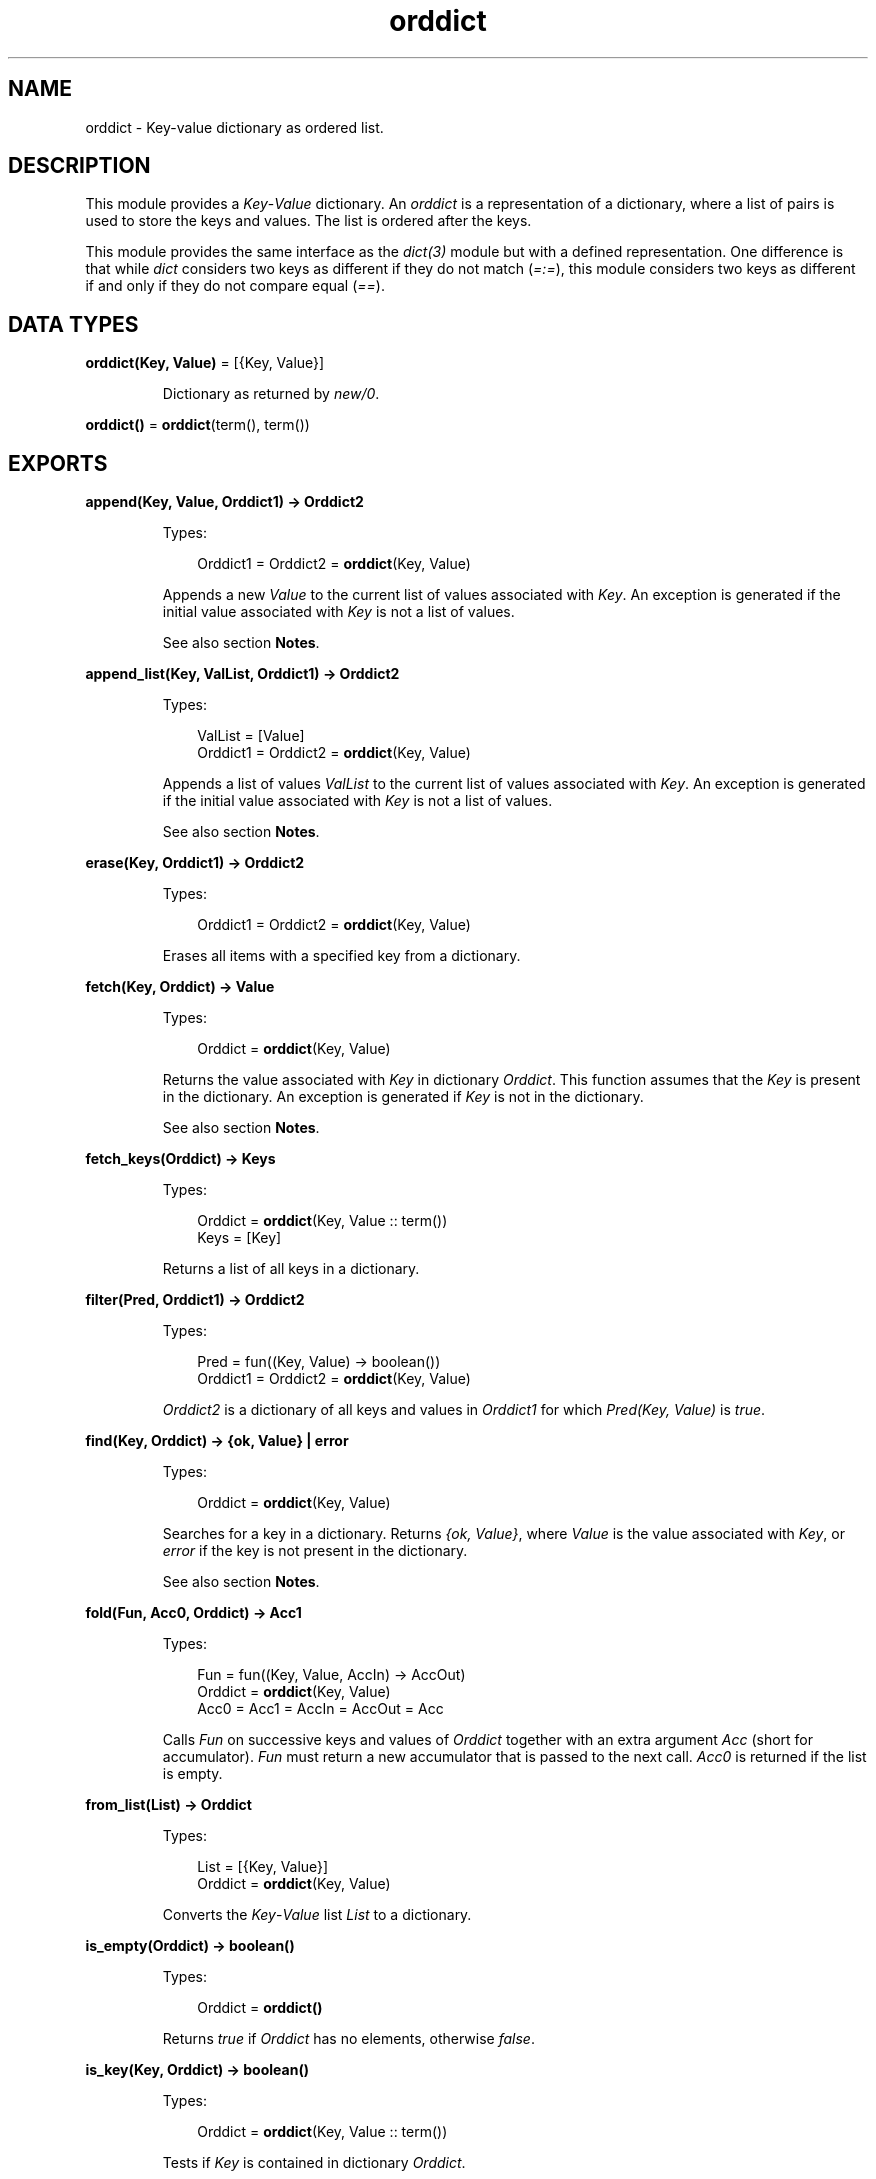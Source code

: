 .TH orddict 3 "stdlib 3.3" "Ericsson AB" "Erlang Module Definition"
.SH NAME
orddict \- Key-value dictionary as ordered list.
.SH DESCRIPTION
.LP
This module provides a \fIKey\fR\&-\fIValue\fR\& dictionary\&. An \fIorddict\fR\& is a representation of a dictionary, where a list of pairs is used to store the keys and values\&. The list is ordered after the keys\&.
.LP
This module provides the same interface as the \fB\fIdict(3)\fR\&\fR\& module but with a defined representation\&. One difference is that while \fIdict\fR\& considers two keys as different if they do not match (\fI=:=\fR\&), this module considers two keys as different if and only if they do not compare equal (\fI==\fR\&)\&.
.SH DATA TYPES
.nf

\fBorddict(Key, Value)\fR\& = [{Key, Value}]
.br
.fi
.RS
.LP
Dictionary as returned by \fB\fInew/0\fR\&\fR\&\&.
.RE
.nf

\fBorddict()\fR\& = \fBorddict\fR\&(term(), term())
.br
.fi
.SH EXPORTS
.LP
.nf

.B
append(Key, Value, Orddict1) -> Orddict2
.br
.fi
.br
.RS
.LP
Types:

.RS 3
Orddict1 = Orddict2 = \fBorddict\fR\&(Key, Value)
.br
.RE
.RE
.RS
.LP
Appends a new \fIValue\fR\& to the current list of values associated with \fIKey\fR\&\&. An exception is generated if the initial value associated with \fIKey\fR\& is not a list of values\&.
.LP
See also section \fBNotes\fR\&\&.
.RE
.LP
.nf

.B
append_list(Key, ValList, Orddict1) -> Orddict2
.br
.fi
.br
.RS
.LP
Types:

.RS 3
ValList = [Value]
.br
Orddict1 = Orddict2 = \fBorddict\fR\&(Key, Value)
.br
.RE
.RE
.RS
.LP
Appends a list of values \fIValList\fR\& to the current list of values associated with \fIKey\fR\&\&. An exception is generated if the initial value associated with \fIKey\fR\& is not a list of values\&.
.LP
See also section \fBNotes\fR\&\&.
.RE
.LP
.nf

.B
erase(Key, Orddict1) -> Orddict2
.br
.fi
.br
.RS
.LP
Types:

.RS 3
Orddict1 = Orddict2 = \fBorddict\fR\&(Key, Value)
.br
.RE
.RE
.RS
.LP
Erases all items with a specified key from a dictionary\&.
.RE
.LP
.nf

.B
fetch(Key, Orddict) -> Value
.br
.fi
.br
.RS
.LP
Types:

.RS 3
Orddict = \fBorddict\fR\&(Key, Value)
.br
.RE
.RE
.RS
.LP
Returns the value associated with \fIKey\fR\& in dictionary \fIOrddict\fR\&\&. This function assumes that the \fIKey\fR\& is present in the dictionary\&. An exception is generated if \fIKey\fR\& is not in the dictionary\&.
.LP
See also section \fBNotes\fR\&\&.
.RE
.LP
.nf

.B
fetch_keys(Orddict) -> Keys
.br
.fi
.br
.RS
.LP
Types:

.RS 3
Orddict = \fBorddict\fR\&(Key, Value :: term())
.br
Keys = [Key]
.br
.RE
.RE
.RS
.LP
Returns a list of all keys in a dictionary\&.
.RE
.LP
.nf

.B
filter(Pred, Orddict1) -> Orddict2
.br
.fi
.br
.RS
.LP
Types:

.RS 3
Pred = fun((Key, Value) -> boolean())
.br
Orddict1 = Orddict2 = \fBorddict\fR\&(Key, Value)
.br
.RE
.RE
.RS
.LP
\fIOrddict2\fR\& is a dictionary of all keys and values in \fIOrddict1\fR\& for which \fIPred(Key, Value)\fR\& is \fItrue\fR\&\&.
.RE
.LP
.nf

.B
find(Key, Orddict) -> {ok, Value} | error
.br
.fi
.br
.RS
.LP
Types:

.RS 3
Orddict = \fBorddict\fR\&(Key, Value)
.br
.RE
.RE
.RS
.LP
Searches for a key in a dictionary\&. Returns \fI{ok, Value}\fR\&, where \fIValue\fR\& is the value associated with \fIKey\fR\&, or \fIerror\fR\& if the key is not present in the dictionary\&.
.LP
See also section \fBNotes\fR\&\&.
.RE
.LP
.nf

.B
fold(Fun, Acc0, Orddict) -> Acc1
.br
.fi
.br
.RS
.LP
Types:

.RS 3
Fun = fun((Key, Value, AccIn) -> AccOut)
.br
Orddict = \fBorddict\fR\&(Key, Value)
.br
Acc0 = Acc1 = AccIn = AccOut = Acc
.br
.RE
.RE
.RS
.LP
Calls \fIFun\fR\& on successive keys and values of \fIOrddict\fR\& together with an extra argument \fIAcc\fR\& (short for accumulator)\&. \fIFun\fR\& must return a new accumulator that is passed to the next call\&. \fIAcc0\fR\& is returned if the list is empty\&.
.RE
.LP
.nf

.B
from_list(List) -> Orddict
.br
.fi
.br
.RS
.LP
Types:

.RS 3
List = [{Key, Value}]
.br
Orddict = \fBorddict\fR\&(Key, Value)
.br
.RE
.RE
.RS
.LP
Converts the \fIKey\fR\&-\fIValue\fR\& list \fIList\fR\& to a dictionary\&.
.RE
.LP
.nf

.B
is_empty(Orddict) -> boolean()
.br
.fi
.br
.RS
.LP
Types:

.RS 3
Orddict = \fBorddict()\fR\&
.br
.RE
.RE
.RS
.LP
Returns \fItrue\fR\& if \fIOrddict\fR\& has no elements, otherwise \fIfalse\fR\&\&.
.RE
.LP
.nf

.B
is_key(Key, Orddict) -> boolean()
.br
.fi
.br
.RS
.LP
Types:

.RS 3
Orddict = \fBorddict\fR\&(Key, Value :: term())
.br
.RE
.RE
.RS
.LP
Tests if \fIKey\fR\& is contained in dictionary \fIOrddict\fR\&\&.
.RE
.LP
.nf

.B
map(Fun, Orddict1) -> Orddict2
.br
.fi
.br
.RS
.LP
Types:

.RS 3
Fun = fun((Key, Value1) -> Value2)
.br
Orddict1 = \fBorddict\fR\&(Key, Value1)
.br
Orddict2 = \fBorddict\fR\&(Key, Value2)
.br
.RE
.RE
.RS
.LP
Calls \fIFun\fR\& on successive keys and values of \fIOrddict1\fR\& tvo return a new value for each key\&.
.RE
.LP
.nf

.B
merge(Fun, Orddict1, Orddict2) -> Orddict3
.br
.fi
.br
.RS
.LP
Types:

.RS 3
Fun = fun((Key, Value1, Value2) -> Value)
.br
Orddict1 = \fBorddict\fR\&(Key, Value1)
.br
Orddict2 = \fBorddict\fR\&(Key, Value2)
.br
Orddict3 = \fBorddict\fR\&(Key, Value)
.br
.RE
.RE
.RS
.LP
Merges two dictionaries, \fIOrddict1\fR\& and \fIOrddict2\fR\&, to create a new dictionary\&. All the \fIKey\fR\&-\fIValue\fR\& pairs from both dictionaries are included in the new dictionary\&. If a key occurs in both dictionaries, \fIFun\fR\& is called with the key and both values to return a new value\&. \fImerge/3\fR\& can be defined as follows, but is faster:
.LP
.nf

merge(Fun, D1, D2) ->
    fold(fun (K, V1, D) ->
                 update(K, fun (V2) -> Fun(K, V1, V2) end, V1, D)
         end, D2, D1).
.fi
.RE
.LP
.nf

.B
new() -> orddict()
.br
.fi
.br
.RS
.LP
Creates a new dictionary\&.
.RE
.LP
.nf

.B
size(Orddict) -> integer() >= 0
.br
.fi
.br
.RS
.LP
Types:

.RS 3
Orddict = \fBorddict()\fR\&
.br
.RE
.RE
.RS
.LP
Returns the number of elements in an \fIOrddict\fR\&\&.
.RE
.LP
.nf

.B
store(Key, Value, Orddict1) -> Orddict2
.br
.fi
.br
.RS
.LP
Types:

.RS 3
Orddict1 = Orddict2 = \fBorddict\fR\&(Key, Value)
.br
.RE
.RE
.RS
.LP
Stores a \fIKey\fR\&-\fIValue\fR\& pair in a dictionary\&. If the \fIKey\fR\& already exists in \fIOrddict1\fR\&, the associated value is replaced by \fIValue\fR\&\&.
.RE
.LP
.nf

.B
to_list(Orddict) -> List
.br
.fi
.br
.RS
.LP
Types:

.RS 3
Orddict = \fBorddict\fR\&(Key, Value)
.br
List = [{Key, Value}]
.br
.RE
.RE
.RS
.LP
Converts a dictionary to a list representation\&.
.RE
.LP
.nf

.B
update(Key, Fun, Orddict1) -> Orddict2
.br
.fi
.br
.RS
.LP
Types:

.RS 3
Fun = fun((Value1 :: Value) -> Value2 :: Value)
.br
Orddict1 = Orddict2 = \fBorddict\fR\&(Key, Value)
.br
.RE
.RE
.RS
.LP
Updates a value in a dictionary by calling \fIFun\fR\& on the value to get a new value\&. An exception is generated if \fIKey\fR\& is not present in the dictionary\&.
.RE
.LP
.nf

.B
update(Key, Fun, Initial, Orddict1) -> Orddict2
.br
.fi
.br
.RS
.LP
Types:

.RS 3
Initial = Value
.br
Fun = fun((Value1 :: Value) -> Value2 :: Value)
.br
Orddict1 = Orddict2 = \fBorddict\fR\&(Key, Value)
.br
.RE
.RE
.RS
.LP
Updates a value in a dictionary by calling \fIFun\fR\& on the value to get a new value\&. If \fIKey\fR\& is not present in the dictionary, \fIInitial\fR\& is stored as the first value\&. For example, \fIappend/3\fR\& can be defined as follows:
.LP
.nf

append(Key, Val, D) ->
    update(Key, fun (Old) -> Old ++ [Val] end, [Val], D).
.fi
.RE
.LP
.nf

.B
update_counter(Key, Increment, Orddict1) -> Orddict2
.br
.fi
.br
.RS
.LP
Types:

.RS 3
Orddict1 = Orddict2 = \fBorddict\fR\&(Key, Value)
.br
Increment = number()
.br
.RE
.RE
.RS
.LP
Adds \fIIncrement\fR\& to the value associated with \fIKey\fR\& and store this value\&. If \fIKey\fR\& is not present in the dictionary, \fIIncrement\fR\& is stored as the first value\&.
.LP
This can be defined as follows, but is faster:
.LP
.nf

update_counter(Key, Incr, D) ->
    update(Key, fun (Old) -> Old + Incr end, Incr, D).
.fi
.RE
.SH "NOTES"

.LP
Functions \fIappend/3\fR\& and \fIappend_list/3\fR\& are included so that keyed values can be stored in a list \fIaccumulator\fR\&, for example:
.LP
.nf

> D0 = orddict:new(),
  D1 = orddict:store(files, [], D0),
  D2 = orddict:append(files, f1, D1),
  D3 = orddict:append(files, f2, D2),
  D4 = orddict:append(files, f3, D3),
  orddict:fetch(files, D4).
[f1,f2,f3]
.fi
.LP
This saves the trouble of first fetching a keyed value, appending a new value to the list of stored values, and storing the result\&.
.LP
Function \fIfetch/2\fR\& is to be used if the key is known to be in the dictionary, otherwise function \fIfind/2\fR\&\&.
.SH "SEE ALSO"

.LP
\fB\fIdict(3)\fR\&\fR\&, \fB\fIgb_trees(3)\fR\&\fR\&
